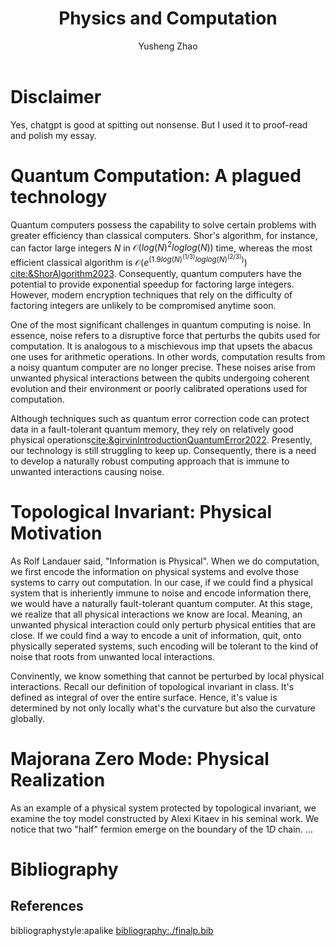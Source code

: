 #+TITLE: Physics and Computation
#+AUTHOR: Yusheng Zhao
#+OPTIONS: toc:nil

* Disclaimer
Yes, chatgpt is good at spitting out nonsense. But I used it to proof-read and
polish my essay.

* Quantum Computation: A plagued technology
Quantum computers possess the capability to solve certain problems with greater
efficiency than classical computers. Shor's algorithm, for instance, can factor
large integers $N$ in $\mathcal{O}(log(N)^2 loglog(N))$ time, whereas the most
efficient classical algorithm is $\mathcal{O}(e^(1.9 log(N)^(1/3)
loglog(N)^(2/3)))$ [[cite:&ShorAlgorithm2023]]. Consequently, quantum computers have
the potential to provide exponential speedup for factoring large integers.
However, modern encryption techniques that rely on the difficulty of factoring
integers are unlikely to be compromised anytime soon.

One of the most significant challenges in quantum computing is noise. In
essence, noise refers to a disruptive force that perturbs the qubits used for
computation. It is analogous to a mischievous imp that upsets the abacus one
uses for arithmetic operations. In other words, computation results from a noisy
quantum computer are no longer precise. These noises arise from unwanted
physical interactions between the qubits undergoing coherent evolution and their
environment or poorly calibrated operations used for computation.

Although techniques such as quantum error correction code can protect data in a
fault-tolerant quantum memory, they rely on relatively good physical
operations[[cite:&girvinIntroductionQuantumError2022]]. Presently, our technology is
still struggling to keep up. Consequently, there is a need to develop a
naturally robust computing approach that is immune to unwanted interactions
causing noise.

* Topological Invariant: Physical Motivation
As Rolf Landauer said, "Information is Physical". When we do computation, we
first encode the information on physical systems and evolve those systems to
carry out computation. In our case, if we could find a physical system that is
inheriently immune to noise and encode information there, we would have a
naturally fault-tolerant quantum computer. At this stage, we realize that all
physical interactions we know are local. Meaning, an unwanted physical
interaction could only perturb physical entities that are close. If we could
find a way to encode a unit of information, quit, onto physically seperated
systems, such encoding will be tolerant to the kind of noise that roots from
unwanted local interactions.

Convinently, we know something that cannot be perturbed by local physical
interactions. Recall our definition of topological invariant in class. It's
defined as integral of over the entire surface. Hence, it's value is determined
by not only locally what's the curvature but also the curvature globally.

* Majorana Zero Mode: Physical Realization
As an example of a physical system protected by topological invariant, we
examine the toy model constructed by Alexi Kitaev in his seminal work. We notice
that two "half" fermion emerge on the boundary of the $1D$ chain. ...

* Bibliography
** References
   :PROPERTIES:
   :beamer_opt: allowframebreaks
   :END:
   bibliographystyle:apalike
   [[bibliography:./finalp.bib][bibliography:./finalp.bib]]
